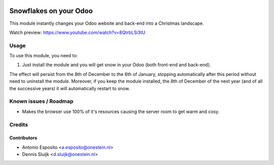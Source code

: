 .. image:: https://img.shields.io/badge/license-AGPL--3-blue.png
   :target: https://www.gnu.org/licenses/agpl
   :alt: License: AGPL-3

=======================
Snowflakes on your Odoo
=======================

This module instantly changes your Odoo website and back-end into a Christmas landscape.

Watch preview: https://www.youtube.com/watch?v=8QtrbLSi3tU

Usage
=====

To use this module, you need to:

#. Just install the module and you will get snow in your Odoo (both front-end and back-end).

The effect will persist from the 8th of December to the 6th of January,
stopping automatically after this period without need to uninstall the module.
Moreover, if you keep the module installed, the 8th of December of the next
year (and of all the successive years) it will automatically restart to snow.

Known issues / Roadmap
======================

* Makes the browser use 100% of it's resources causing the server room to get warm and cosy.

Credits
=======

Contributors
------------

* Antonio Esposito <a.esposito@onestein.nl>
* Dennis Sluijk <d.sluijk@onestein.nl>
